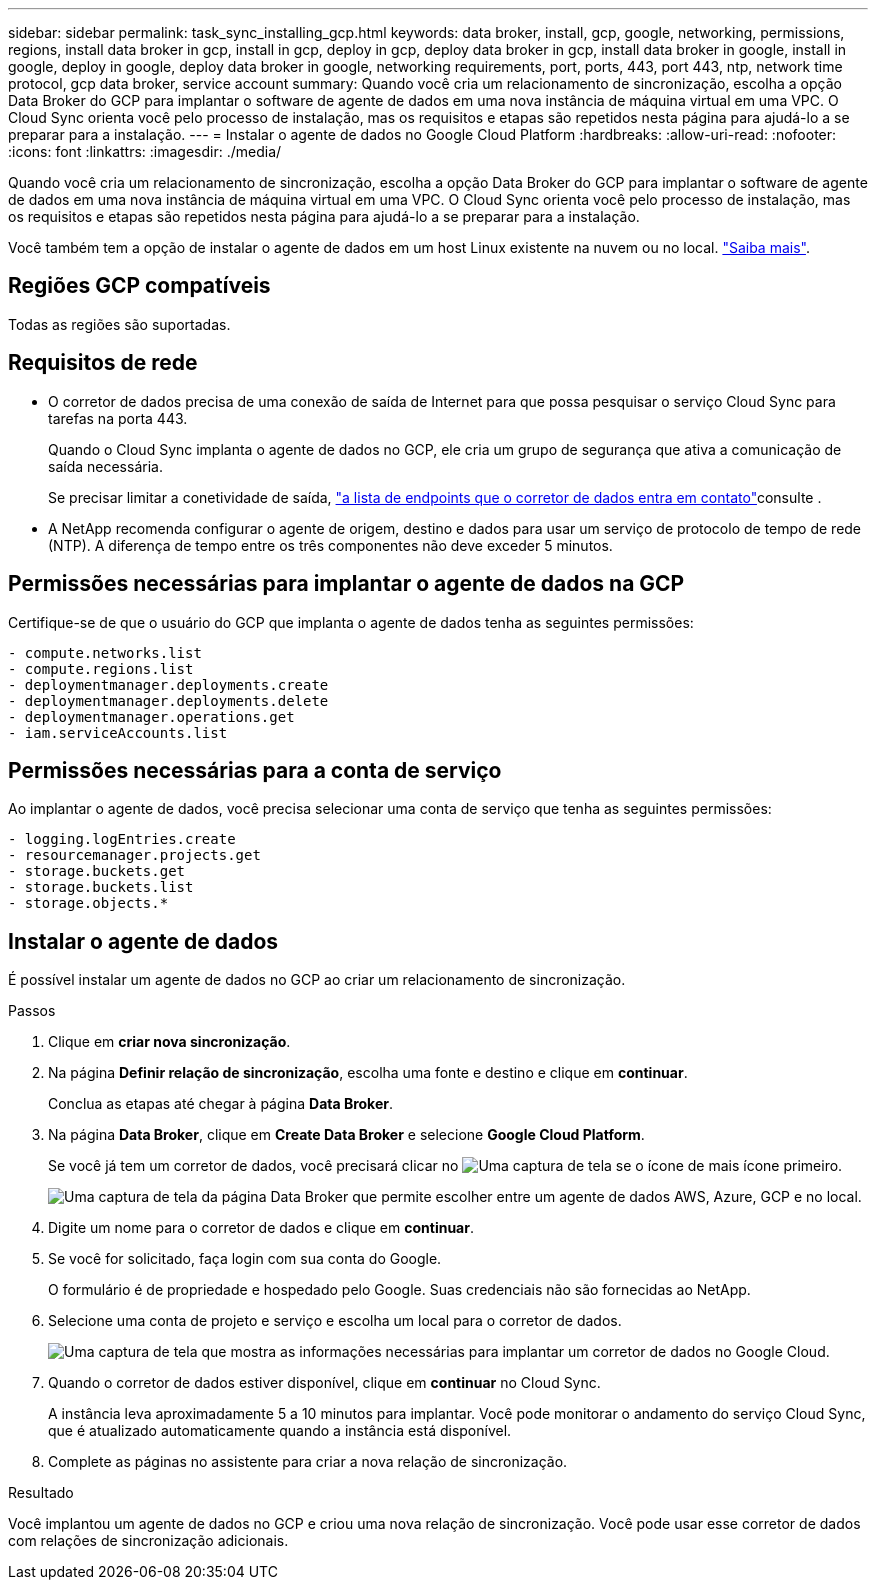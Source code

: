 ---
sidebar: sidebar 
permalink: task_sync_installing_gcp.html 
keywords: data broker, install, gcp, google, networking, permissions, regions, install data broker in gcp, install in gcp, deploy in gcp, deploy data broker in gcp, install data broker in google, install in google, deploy in google, deploy data broker in google, networking requirements, port, ports, 443, port 443, ntp, network time protocol, gcp data broker, service account 
summary: Quando você cria um relacionamento de sincronização, escolha a opção Data Broker do GCP para implantar o software de agente de dados em uma nova instância de máquina virtual em uma VPC. O Cloud Sync orienta você pelo processo de instalação, mas os requisitos e etapas são repetidos nesta página para ajudá-lo a se preparar para a instalação. 
---
= Instalar o agente de dados no Google Cloud Platform
:hardbreaks:
:allow-uri-read: 
:nofooter: 
:icons: font
:linkattrs: 
:imagesdir: ./media/


[role="lead"]
Quando você cria um relacionamento de sincronização, escolha a opção Data Broker do GCP para implantar o software de agente de dados em uma nova instância de máquina virtual em uma VPC. O Cloud Sync orienta você pelo processo de instalação, mas os requisitos e etapas são repetidos nesta página para ajudá-lo a se preparar para a instalação.

Você também tem a opção de instalar o agente de dados em um host Linux existente na nuvem ou no local. link:task_sync_installing_linux.html["Saiba mais"].



== Regiões GCP compatíveis

Todas as regiões são suportadas.



== Requisitos de rede

* O corretor de dados precisa de uma conexão de saída de Internet para que possa pesquisar o serviço Cloud Sync para tarefas na porta 443.
+
Quando o Cloud Sync implanta o agente de dados no GCP, ele cria um grupo de segurança que ativa a comunicação de saída necessária.

+
Se precisar limitar a conetividade de saída, link:reference_sync_networking.html["a lista de endpoints que o corretor de dados entra em contato"]consulte .

* A NetApp recomenda configurar o agente de origem, destino e dados para usar um serviço de protocolo de tempo de rede (NTP). A diferença de tempo entre os três componentes não deve exceder 5 minutos.




== Permissões necessárias para implantar o agente de dados na GCP

Certifique-se de que o usuário do GCP que implanta o agente de dados tenha as seguintes permissões:

[source, yaml]
----
- compute.networks.list
- compute.regions.list
- deploymentmanager.deployments.create
- deploymentmanager.deployments.delete
- deploymentmanager.operations.get
- iam.serviceAccounts.list
----


== Permissões necessárias para a conta de serviço

Ao implantar o agente de dados, você precisa selecionar uma conta de serviço que tenha as seguintes permissões:

[source, yaml]
----
- logging.logEntries.create
- resourcemanager.projects.get
- storage.buckets.get
- storage.buckets.list
- storage.objects.*
----


== Instalar o agente de dados

É possível instalar um agente de dados no GCP ao criar um relacionamento de sincronização.

.Passos
. Clique em *criar nova sincronização*.
. Na página *Definir relação de sincronização*, escolha uma fonte e destino e clique em *continuar*.
+
Conclua as etapas até chegar à página *Data Broker*.

. Na página *Data Broker*, clique em *Create Data Broker* e selecione *Google Cloud Platform*.
+
Se você já tem um corretor de dados, você precisará clicar no image:screenshot_plus_icon.gif["Uma captura de tela se o ícone de mais"] ícone primeiro.

+
image:screenshot_create_data_broker.gif["Uma captura de tela da página Data Broker que permite escolher entre um agente de dados AWS, Azure, GCP e no local."]

. Digite um nome para o corretor de dados e clique em *continuar*.
. Se você for solicitado, faça login com sua conta do Google.
+
O formulário é de propriedade e hospedado pelo Google. Suas credenciais não são fornecidas ao NetApp.

. Selecione uma conta de projeto e serviço e escolha um local para o corretor de dados.
+
image:screenshot_data_broker_gcp.gif["Uma captura de tela que mostra as informações necessárias para implantar um corretor de dados no Google Cloud."]

. Quando o corretor de dados estiver disponível, clique em *continuar* no Cloud Sync.
+
A instância leva aproximadamente 5 a 10 minutos para implantar. Você pode monitorar o andamento do serviço Cloud Sync, que é atualizado automaticamente quando a instância está disponível.

. Complete as páginas no assistente para criar a nova relação de sincronização.


.Resultado
Você implantou um agente de dados no GCP e criou uma nova relação de sincronização. Você pode usar esse corretor de dados com relações de sincronização adicionais.
